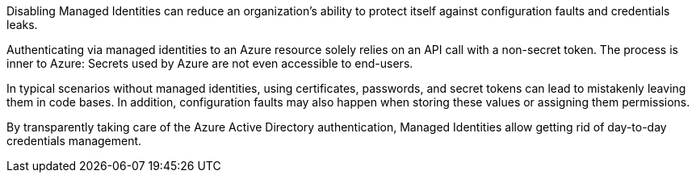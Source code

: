 Disabling Managed Identities can reduce an organization's ability to protect itself against configuration faults and credentials leaks.

Authenticating via managed identities to an Azure resource solely relies on an API call with a non-secret token. The process is inner to Azure: Secrets used by Azure are not even accessible to end-users.

In typical scenarios without managed identities, using certificates, passwords, and secret tokens can lead to mistakenly leaving them in code bases. In addition, configuration faults may also happen when storing these values or assigning them permissions.

By transparently taking care of the Azure Active Directory authentication, Managed Identities allow getting rid of day-to-day credentials management.

